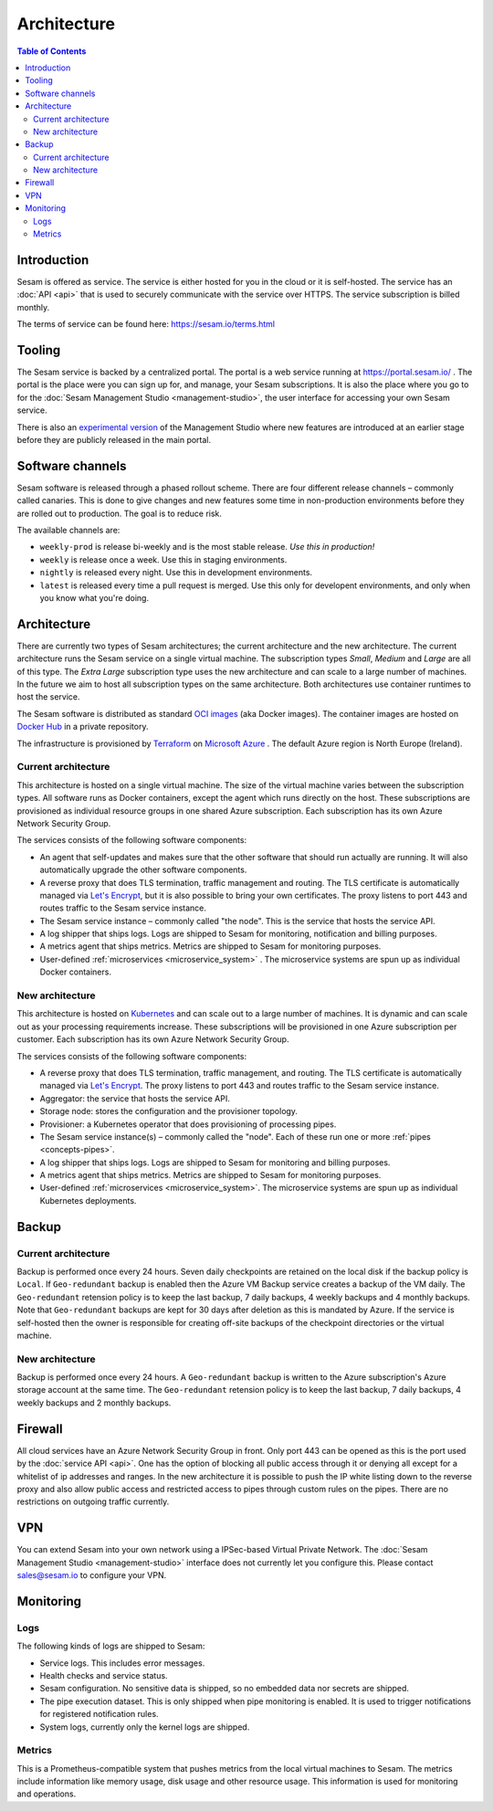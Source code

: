 ============
Architecture
============

.. contents:: Table of Contents
   :depth: 2
   :local:

Introduction
============

Sesam is offered as service. The service is either hosted for you in the cloud or it is self-hosted. The service has an :doc:`API <api>` that is used to securely communicate with the service over HTTPS. The service subscription is billed monthly.

The terms of service can be found here: https://sesam.io/terms.html

Tooling
=======

The Sesam service is backed by a centralized portal. The portal is a web service running at `https://portal.sesam.io/ <https://portal.sesam.io/>`_ . The portal is the place were you can sign up for, and manage, your Sesam subscriptions. It is also the place where you go to for the :doc:`Sesam Management Studio <management-studio>`, the user interface for accessing your own Sesam service.

There is also an `experimental version <https://beta.portal.sesam.io/>`_ of the Management Studio where new features are introduced at an earlier stage before they are publicly released in the main portal.

Software channels
=================

Sesam software is released through a phased rollout scheme. There are four different release channels – commonly called canaries. This is done to give changes and new features some time in non-production environments before they are rolled out to production. The goal is to reduce risk.

The available channels are:

- ``weekly-prod`` is release bi-weekly and is the most stable release. *Use this in production!*
- ``weekly`` is release once a week. Use this in staging environments.
- ``nightly`` is released every night. Use this in development environments.
- ``latest`` is released every time a pull request is merged. Use this only for developent environments, and only when you know what you're doing.

Architecture
============

There are currently two types of Sesam architectures; the current architecture and the new architecture. The current architecture runs the Sesam service on a single virtual machine. The subscription types *Small*, *Medium* and *Large* are all of this type. The *Extra Large* subscription type uses the new architecture and can scale to a large number of machines. In the future we aim to host all subscription types on the same architecture. Both architectures use container runtimes to host the service.

The Sesam software is distributed as standard `OCI images <https://opencontainers.org/>`_ (aka Docker images). The container images are hosted on `Docker Hub <https://hub.docker.com/>`_ in a private repository.

The infrastructure is provisioned by `Terraform <https://www.terraform.io/>`_ on `Microsoft Azure <https://azure.microsoft.com/>`_ . The default Azure region is North Europe (Ireland).

Current architecture
--------------------

This architecture is hosted on a single virtual machine. The size of the virtual machine varies between the subscription types. All software runs as Docker containers, except the agent which runs directly on the host. These subscriptions are provisioned as individual resource groups in one shared Azure subscription. Each subscription has its own Azure Network Security Group.

The services consists of the following software components:

- An agent that self-updates and makes sure that the other software that should run actually are running. It will also automatically upgrade the other software components.

- A reverse proxy that does TLS termination, traffic management and routing. The TLS certificate is automatically managed via `Let's Encrypt <https://letsencrypt.org/>`_, but it is also possible to bring your own certificates. The proxy listens to port 443 and routes traffic to the Sesam service instance.

- The Sesam service instance – commonly called "the node". This is the service that hosts the service API.

- A log shipper that ships logs. Logs are shipped to Sesam for monitoring, notification and billing purposes.

- A metrics agent that ships metrics. Metrics are shipped to Sesam for monitoring purposes.

- User-defined :ref:`microservices <microservice_system>` . The microservice systems are spun up as individual Docker containers.

New architecture
----------------

This architecture is hosted on `Kubernetes <https://kubernetes.io/>`_ and can scale out to a large number of machines. It is dynamic and can scale out as your processing requirements increase. These subscriptions will be provisioned in one Azure subscription per customer. Each subscription has its own Azure Network Security Group.

The services consists of the following software components:

- A reverse proxy that does TLS termination, traffic management, and routing.  The TLS certificate is automatically managed via `Let's Encrypt <https://letsencrypt.org/>`_. The proxy listens to port 443 and routes traffic to the Sesam service instance.

- Aggregator: the service that hosts the service API.

- Storage node: stores the configuration and the provisioner topology.

- Provisioner: a Kubernetes operator that does provisioning of processing pipes.

- The Sesam service instance(s) – commonly called the "node". Each of these run one or more :ref:`pipes <concepts-pipes>`.

- A log shipper that ships logs. Logs are shipped to Sesam for monitoring and billing purposes.

- A metrics agent that ships metrics. Metrics are shipped to Sesam for monitoring purposes.

- User-defined :ref:`microservices <microservice_system>`. The microservice systems are spun up as individual Kubernetes deployments.


Backup
======

Current architecture
--------------------

Backup is performed once every 24 hours. Seven daily checkpoints are retained on the local disk if the backup policy is ``Local``. If ``Geo-redundant`` backup is enabled then the Azure VM Backup service creates a backup of the VM daily.  The ``Geo-redundant`` retension policy is to keep the last backup, 7 daily backups, 4 weekly backups and 4 monthly backups. Note that ``Geo-redundant`` backups are kept for 30 days after deletion as this is mandated by Azure. If the service is self-hosted then the owner is responsible for creating off-site backups of the checkpoint directories or the virtual machine.

New architecture
----------------

Backup is performed once every 24 hours. A ``Geo-redundant`` backup is written to the Azure subscription's Azure storage account at the same time. The ``Geo-redundant`` retension policy is to keep the last backup, 7 daily backups, 4 weekly backups and 2 monthly backups.

Firewall
========

All cloud services have an Azure Network Security Group in front. Only port 443 can be opened as this is the port used by the :doc:`service API <api>`. One has the option of blocking all public access through it or denying all except for a whitelist of ip addresses and ranges. In the new architecture it is possible to push the IP white listing down to the reverse proxy and also allow public access and restricted access to pipes through custom rules on the pipes. There are no restrictions on outgoing traffic currently.

VPN
===

You can extend Sesam into your own network using a IPSec-based Virtual Private Network. The :doc:`Sesam Management Studio <management-studio>` interface does not currently let you configure this. Please contact sales@sesam.io to configure your VPN.

Monitoring
==========

Logs
----

The following kinds of logs are shipped to Sesam:

- Service logs. This includes error messages.
  
- Health checks and service status.
  
- Sesam configuration. No sensitive data is shipped, so no embedded data nor secrets are shipped. 
  
- The pipe execution dataset. This is only shipped when pipe monitoring is enabled. It is used to trigger notifications for registered notification rules.
  
- System logs, currently only the kernel logs are shipped. 

Metrics
-------

This is a Prometheus-compatible system that pushes metrics from the local virtual machines to Sesam. The metrics include information like memory usage, disk usage and other resource usage. This information is used for monitoring and operations.


